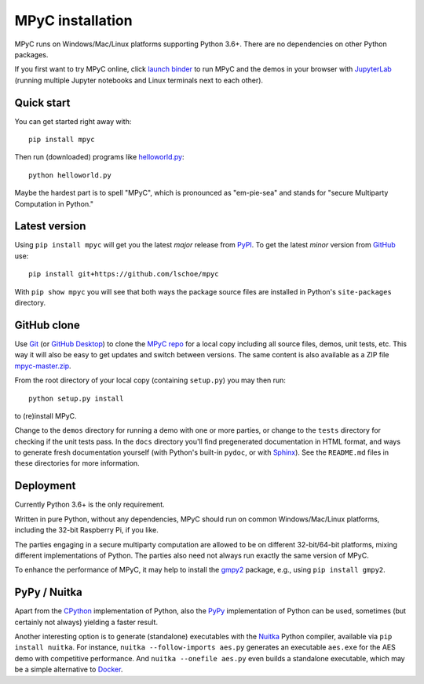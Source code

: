 MPyC installation
=================

MPyC runs on Windows/Mac/Linux platforms supporting Python 3.6+.
There are no dependencies on other Python packages.

If you first want to try MPyC online, click
`launch binder <https://mybinder.org/v2/gh/lschoe/mpyc/master>`_ to run MPyC and the demos
in your browser with `JupyterLab <https://jupyterlab.readthedocs.io>`_  (running multiple
Jupyter notebooks and Linux terminals next to each other).

Quick start
-----------

You can get started right away with::

   pip install mpyc

Then run (downloaded) programs like `helloworld.py <https://github.com/lschoe/mpyc/blob/master/demos/helloworld.py>`_::

   python helloworld.py

Maybe the hardest part is to spell "MPyC", which is pronounced as "em-pie-sea"
and stands for "secure Multiparty Computation in Python."

Latest version
--------------

Using ``pip install mpyc`` will get you the latest `major` release from `PyPI <https://pypi.org>`_.
To get the latest `minor` version from `GitHub <https://github.com>`_ use::

   pip install git+https://github.com/lschoe/mpyc

With ``pip show mpyc`` you will see that both ways the package source files are installed in Python's
``site-packages`` directory.

GitHub clone
------------

Use `Git <https://git-scm.com/>`_ (or `GitHub Desktop <https://desktop.github.com/>`_) to clone
the `MPyC repo <https://github.com/lschoe/mpyc>`_ for a local copy including all source files, demos, unit tests, etc.
This way it will also be easy to get updates and switch between versions. The same content
is also available as a ZIP file `mpyc-master.zip <https://github.com/lschoe/mpyc/archive/refs/heads/master.zip>`_.

From the root directory of your local copy (containing ``setup.py``) you may then run::

   python setup.py install

to (re)install MPyC.

Change to the ``demos`` directory for running a demo with one or more parties, or
change to the ``tests`` directory for checking if the unit tests pass.
In the ``docs`` directory you'll find pregenerated documentation in HTML format, and ways to generate
fresh documentation yourself (with Python's built-in ``pydoc``, or with `Sphinx <https://www.sphinx-doc.org/>`_).
See the ``README.md`` files in these directories for more information.

Deployment
----------

Currently Python 3.6+ is the only requirement.

Written in pure Python, without any dependencies, MPyC should run on common
Windows/Mac/Linux platforms, including the 32-bit Raspberry Pi, if you like.

The parties engaging in a secure multiparty computation are allowed to be on
different 32-bit/64-bit platforms, mixing different implementations of Python.
The parties also need not always run exactly the same version of MPyC.

To enhance the performance of MPyC, it may help to install the
`gmpy2 <https://gmpy2.readthedocs.io>`_ package, e.g., using ``pip install gmpy2``.

PyPy / Nuitka
-------------

Apart from the `CPython <https://www.python.org/>`_ implementation of Python,
also the `PyPy <https://www.pypy.org/>`_ implementation of Python can be used,
sometimes (but certainly not always) yielding a faster result.

Another interesting option is to generate (standalone) executables with the
`Nuitka <https://nuitka.net/>`_ Python compiler, available via ``pip install nuitka``.
For instance, ``nuitka --follow-imports aes.py`` generates an executable
``aes.exe`` for the AES demo with competitive performance. And
``nuitka --onefile aes.py`` even builds a standalone executable, which may be
a simple alternative to `Docker <https://www.docker.com/>`_.
